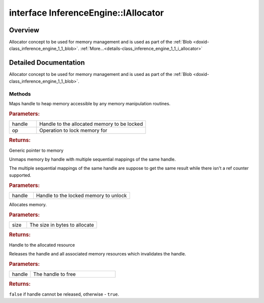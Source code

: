 .. index:: pair: interface; InferenceEngine::IAllocator
.. _doxid-class_inference_engine_1_1_i_allocator:

interface InferenceEngine::IAllocator
=====================================



Overview
~~~~~~~~

Allocator concept to be used for memory management and is used as part of the :ref:`Blob <doxid-class_inference_engine_1_1_blob>`. :ref:`More...<details-class_inference_engine_1_1_i_allocator>`


.. ref-code-block:: cpp
	:class: doxyrest-overview-code-block

	#include <ie_allocator.hpp>
	
	template IAllocator: public std::enable_shared_from_this< IAllocator >
	{
		// methods
	
		virtual void \* :ref:`lock<doxid-class_inference_engine_1_1_i_allocator_1a56ad770ff0bd80c65c0d22a3ce0e3182>`(void \* handle, :ref:`LockOp<doxid-namespace_inference_engine_1aa4442e6dd90530b2501235e9f5252748>` op = :ref:`LOCK_FOR_WRITE<doxid-namespace_inference_engine_1aa4442e6dd90530b2501235e9f5252748a9ae5a20894f9cef968af6db3cdcdbe62>`) = 0;
		virtual void :ref:`unlock<doxid-class_inference_engine_1_1_i_allocator_1ad8670e6ae1cf6d217662fbeb88195da1>`(void \* handle) = 0;
		virtual void \* :ref:`alloc<doxid-class_inference_engine_1_1_i_allocator_1aadb8575b27a1015866d45feb53004367>`(size_t size) = 0;
		virtual bool :ref:`free<doxid-class_inference_engine_1_1_i_allocator_1a6b657b8f4edb595f2d37e03e8ed18815>`(void \* handle) = 0;

	protected:
	};
.. _details-class_inference_engine_1_1_i_allocator:

Detailed Documentation
~~~~~~~~~~~~~~~~~~~~~~

Allocator concept to be used for memory management and is used as part of the :ref:`Blob <doxid-class_inference_engine_1_1_blob>`.

Methods
-------

.. _doxid-class_inference_engine_1_1_i_allocator_1a56ad770ff0bd80c65c0d22a3ce0e3182:
.. index:: pair: function; lock

.. ref-code-block:: cpp
	:class: doxyrest-title-code-block

	virtual void \* lock(void \* handle, :ref:`LockOp<doxid-namespace_inference_engine_1aa4442e6dd90530b2501235e9f5252748>` op = :ref:`LOCK_FOR_WRITE<doxid-namespace_inference_engine_1aa4442e6dd90530b2501235e9f5252748a9ae5a20894f9cef968af6db3cdcdbe62>`) = 0

Maps handle to heap memory accessible by any memory manipulation routines.



.. rubric:: Parameters:

.. list-table::
	:widths: 20 80

	*
		- handle

		- Handle to the allocated memory to be locked

	*
		- op

		- Operation to lock memory for



.. rubric:: Returns:

Generic pointer to memory

.. _doxid-class_inference_engine_1_1_i_allocator_1ad8670e6ae1cf6d217662fbeb88195da1:
.. index:: pair: function; unlock

.. ref-code-block:: cpp
	:class: doxyrest-title-code-block

	virtual void unlock(void \* handle) = 0

Unmaps memory by handle with multiple sequential mappings of the same handle.

The multiple sequential mappings of the same handle are suppose to get the same result while there isn't a ref counter supported.



.. rubric:: Parameters:

.. list-table::
	:widths: 20 80

	*
		- handle

		- Handle to the locked memory to unlock

.. _doxid-class_inference_engine_1_1_i_allocator_1aadb8575b27a1015866d45feb53004367:
.. index:: pair: function; alloc

.. ref-code-block:: cpp
	:class: doxyrest-title-code-block

	virtual void \* alloc(size_t size) = 0

Allocates memory.



.. rubric:: Parameters:

.. list-table::
	:widths: 20 80

	*
		- size

		- The size in bytes to allocate



.. rubric:: Returns:

Handle to the allocated resource

.. _doxid-class_inference_engine_1_1_i_allocator_1a6b657b8f4edb595f2d37e03e8ed18815:
.. index:: pair: function; free

.. ref-code-block:: cpp
	:class: doxyrest-title-code-block

	virtual bool free(void \* handle) = 0

Releases the handle and all associated memory resources which invalidates the handle.



.. rubric:: Parameters:

.. list-table::
	:widths: 20 80

	*
		- handle

		- The handle to free



.. rubric:: Returns:

``false`` if handle cannot be released, otherwise - ``true``.


